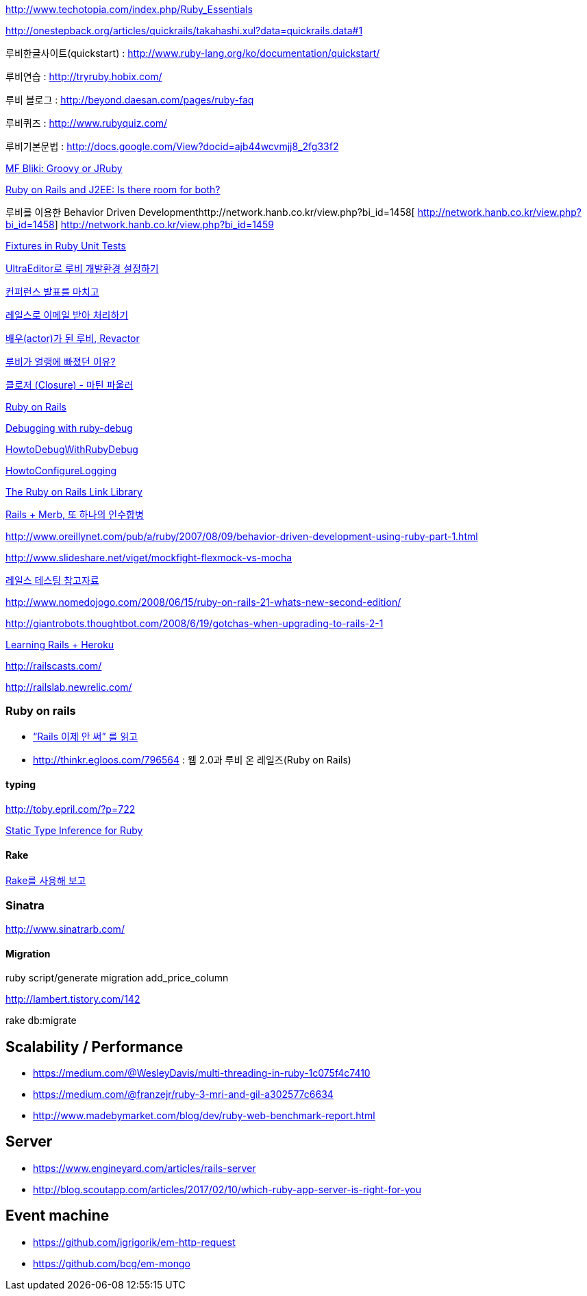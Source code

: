 
http://www.techotopia.com/index.php/Ruby_Essentials[http://www.techotopia.com/index.php/Ruby_Essentials]

http://onestepback.org/articles/quickrails/takahashi.xul?data=quickrails.data#1[http://onestepback.org/articles/quickrails/takahashi.xul?data=quickrails.data#1]

루비한글사이트(quickstart)  : http://www.ruby-lang.org/ko/documentation/quickstart/[http://www.ruby-lang.org/ko/documentation/quickstart/]

루비연습    : http://tryruby.hobix.com/[http://tryruby.hobix.com/]

루비 블로그 : http://beyond.daesan.com/pages/ruby-faq[http://beyond.daesan.com/pages/ruby-faq]

루비퀴즈    : http://www.rubyquiz.com/[http://www.rubyquiz.com/]

루비기본문법    : http://docs.google.com/View?docid=ajb44wcvmjj8_2fg33f2[http://docs.google.com/View?docid=ajb44wcvmjj8_2fg33f2]

http://martinfowler.com/bliki/GroovyOrJRuby.html[MF Bliki: Groovy or JRuby]

http://www-128.ibm.com/developerworks/web/library/wa-rubyonrails/[Ruby on Rails and J2EE: Is there room for both?]

루비를 이용한 Behavior Driven Developmenthttp://network.hanb.co.kr/view.php?bi_id=1458[  
http://network.hanb.co.kr/view.php?bi_id=1458]  
http://network.hanb.co.kr/view.php?bi_id=1459[http://network.hanb.co.kr/view.php?bi_id=1459]

http://push.cx/2007/fixtures-in-ruby-unit-tests[Fixtures in Ruby Unit Tests]

http://moai.tistory.com/454[UltraEditor로 루비 개발환경 설정하기]

http://pds8.egloos.com/pds/200803/19/44/pt.pdf[컨퍼런스 발표를 마치고]

http://thinkr.egloos.com/1811596[레일스로 이메일 받아 처리하기]

http://thinkr.egloos.com/1878511[배우(actor)가 된 루비, Revactor]

http://thinkr.egloos.com/1954598[루비가 얼랭에 빠졌던 이유?]

http://newlord.egloos.com/1978181[클로저 (Closure) - 마틴 파울러]

http://wiki.rubyonrails.org/rails/pages/HowtoConfigureLogging[Ruby on Rails]

http://railscasts.com/episodes/54[Debugging with ruby-debug]

http://wiki.rubyonrails.org/rails/pages/HowtoDebugWithRubyDebug[HowtoDebugWithRubyDebug]

http://wiki.rubyonrails.org/rails/pages/HowtoConfigureLogging[HowtoConfigureLogging]

http://labuschin.com/rails[The Ruby on Rails Link Library]

http://thinkr.egloos.com/2180851[Rails + Merb, 또 하나의 인수합병]

http://www.oreillynet.com/pub/a/ruby/2007/08/09/behavior-driven-development-using-ruby-part-1.html[http://www.oreillynet.com/pub/a/ruby/2007/08/09/behavior-driven-development-using-ruby-part-1.html]

http://www.slideshare.net/viget/mockfight-flexmock-vs-mocha[http://www.slideshare.net/viget/mockfight-flexmock-vs-mocha]

http://thinkr.egloos.com/2011191[레일스 테스팅 참고자료]

http://www.nomedojogo.com/2008/06/15/ruby-on-rails-21-whats-new-second-edition/[http://www.nomedojogo.com/2008/06/15/ruby-on-rails-21-whats-new-second-edition/]

http://giantrobots.thoughtbot.com/2008/6/19/gotchas-when-upgrading-to-rails-2-1[http://giantrobots.thoughtbot.com/2008/6/19/gotchas-when-upgrading-to-rails-2-1]

http://lastmind.net/blog/2009/02/learning-rails-heroku.html[Learning Rails + Heroku]

http://railscasts.com/[http://railscasts.com/]

http://railslab.newrelic.com/[http://railslab.newrelic.com/]

=== Ruby on rails
* http://yisangwook.tumblr.com/post/145910847954/ruby-rails-solnic[“Rails 이제 안 써” 를 읽고]
* http://thinkr.egloos.com/796564[http://thinkr.egloos.com/796564]  : 웹 2.0과 루비 온 레일즈(Ruby on Rails)

==== typing

http://toby.epril.com/?p=722[http://toby.epril.com/?p=722]

http://skyul.tistory.com/264[Static Type Inference for Ruby]

==== Rake

http://corund.egloos.com/84815[Rake를 사용해 보고]

=== Sinatra

http://www.sinatrarb.com/[http://www.sinatrarb.com/]

==== Migration

ruby script/generate migration add_price_column

http://lambert.tistory.com/142[http://lambert.tistory.com/142]

rake db:migrate

 
== Scalability / Performance
* https://medium.com/@WesleyDavis/multi-threading-in-ruby-1c075f4c7410
* https://medium.com/@franzejr/ruby-3-mri-and-gil-a302577c6634
* http://www.madebymarket.com/blog/dev/ruby-web-benchmark-report.html

== Server
* https://www.engineyard.com/articles/rails-server
* http://blog.scoutapp.com/articles/2017/02/10/which-ruby-app-server-is-right-for-you

== Event machine
* https://github.com/igrigorik/em-http-request
* https://github.com/bcg/em-mongo

